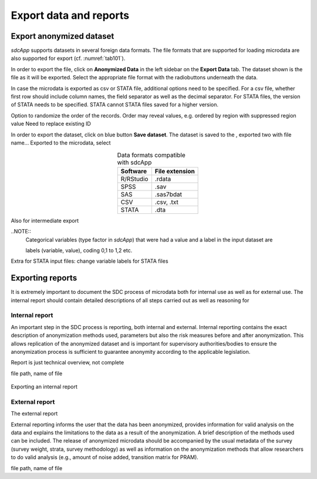 Export data and reports
=======================

Export anonymized dataset
-------------------------
*sdcApp* supports datasets in several foreign data formats. The file formats that are 
supported for loading microdata are also supported for export (cf. :numref:`tab101`). 

In order to export the file, click on  **Anonymized Data** in the left sidebar on the
**Export Data** tab. The dataset shown is the file as it will be exported. Select the
appropriate file format with the radiobuttons underneath the data.

In case the microdata is exported as csv or STATA file, additional options need to 
be specified. For a csv file, whether first row should include column names, 
the field separator as well as the decimal separator. For STATA files, the version of STATA
needs to be specified. STATA cannot STATA files saved for a higher version.

Option to randomize the order of the records. Order may reveal values, e.g. 
ordered by region with suppressed region value Need to replace existing ID

In order to export the dataset, click on blue button **Save dataset**. The dataset is saved
to the 
, exported two with file name... Exported to 
the microdata, select

.. _tab101:

.. table:: Data formats compatible with sdcApp
   :widths: auto
   :align: center
   
   ==========  ================
   Software     File extension
   ==========  ================
   R/RStudio	.rdata
   SPSS			.sav
   SAS			.sas7bdat
   CSV			.csv, .txt
   STATA		.dta
   ==========  ================

Also for intermediate export 

..NOTE::	
	Categorical variables (type factor in *sdcApp*) that were had a value and a 
	label in the input dataset are
	
	labels (variable, value), coding 0,1 to 1,2 etc.



Extra for STATA input files: change variable labels for STATA files

Exporting reports
-----------------
It is extremely important to document the SDC process of microdata both for internal 
use as well as for external use. The internal report should contain detailed descriptions
of all steps carried out as well as reasoning for 


Internal report
~~~~~~~~~~~~~~~
An important step in the SDC process is reporting, both internal and external. 
Internal reporting contains the exact description of anonymization methods used, 
parameters but also the risk measures before and after anonymization. This allows 
replication of the anonymized dataset and is important for supervisory authorities/bodies
to ensure the anonymization process is sufficient to guarantee anonymity according 
to the applicable legislation.

Report is just technical overview, not complete

file path, name of file


.. _fig102:

.. figure:: media/reproScript.png
   :align: center
   
   Exporting an internal report

External report
~~~~~~~~~~~~~~~
The external report

External reporting informs the user that the data has been anonymized, 
provides information for valid analysis on the data and explains the limitations to 
the data as a result of the anonymization. A brief description of the methods used 
can be included. The release of anonymized microdata should be accompanied by the 
usual metadata of the survey (survey weight, strata, survey methodology) as well as 
information on the anonymization methods that allow researchers to do valid analysis 
(e.g., amount of noise added, transition matrix for PRAM).

file path, name of file


